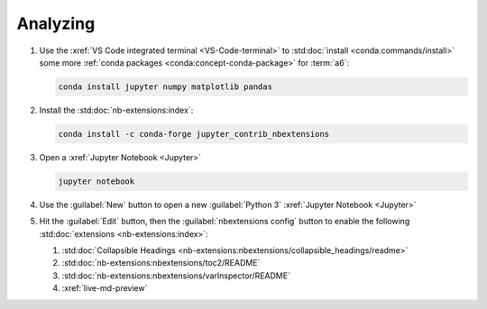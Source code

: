 .. _analyzing:


#########
Analyzing
#########

#. Use the :xref:`VS Code integrated terminal <VS-Code-terminal>` to
   :std:doc:`install <conda:commands/install>` some more
   :ref:`conda packages <conda:concept-conda-package>` for :term:`a6`:

   .. code-block:: bash

      conda install jupyter numpy matplotlib pandas

#. Install the :std:doc:`nb-extensions:index`:

   .. code-block:: bash

      conda install -c conda-forge jupyter_contrib_nbextensions

#. Open a :xref:`Jupyter Notebook <Jupyter>`

   .. code-block:: bash

      jupyter notebook

#. Use the :guilabel:`New` button to open a new :guilabel:`Python 3`
   :xref:`Jupyter Notebook <Jupyter>`

#. Hit the :guilabel:`Edit` button, then the :guilabel:`nbextensions config`
   button to enable the following :std:doc:`extensions <nb-extensions:index>`:

   #. :std:doc:`Collapsible Headings <nb-extensions:nbextensions/collapsible_headings/readme>`
   #. :std:doc:`nb-extensions:nbextensions/toc2/README`
   #. :std:doc:`nb-extensions:nbextensions/varInspector/README`
   #. :xref:`live-md-preview`